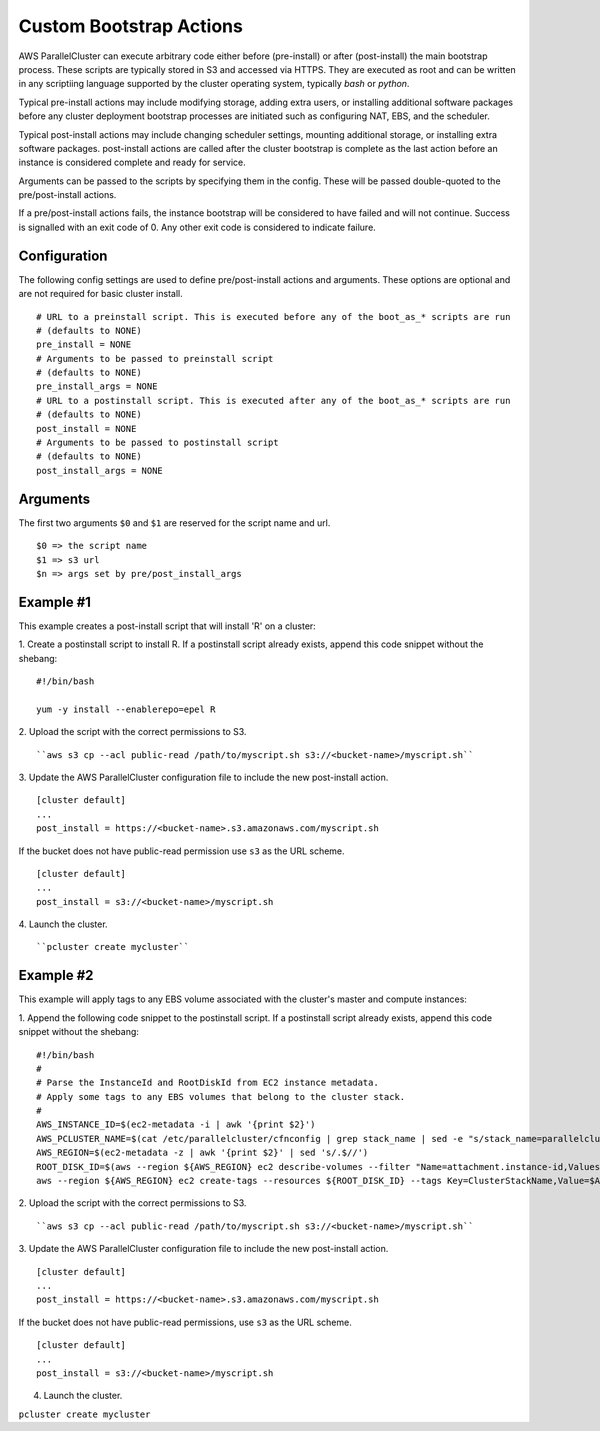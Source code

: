 .. _pre_post_install:

Custom Bootstrap Actions
========================

AWS ParallelCluster can execute arbitrary code either before (pre-install) or after (post-install)
the main bootstrap process.  These scripts are typically stored in S3 and accessed via HTTPS.
They are executed as root and can be written in any scriptiing language supported by the
cluster operating system, typically `bash` or `python`.

Typical pre-install actions may include modifying storage, adding extra users, or installing
additional software packages before any cluster deployment bootstrap processes are initiated
such as configuring NAT, EBS, and the scheduler.

Typical post-install actions may include changing scheduler settings, mounting additional storage,
or installing extra software packages.  post-install actions are called after the cluster bootstrap
is complete as the last action before an instance is considered complete and ready for service.

Arguments can be passed to the scripts by specifying them in the config.  These will be passed
double-quoted to the pre/post-install actions.

If a pre/post-install actions fails, the instance bootstrap will be considered to have failed
and will not continue.  Success is signalled with an exit code of 0.  Any other exit code
is considered to indicate failure.

Configuration
-------------

The following config settings are used to define pre/post-install actions and arguments.
These options are optional and are not required for basic cluster install. ::

    # URL to a preinstall script. This is executed before any of the boot_as_* scripts are run
    # (defaults to NONE)
    pre_install = NONE
    # Arguments to be passed to preinstall script
    # (defaults to NONE)
    pre_install_args = NONE
    # URL to a postinstall script. This is executed after any of the boot_as_* scripts are run
    # (defaults to NONE)
    post_install = NONE
    # Arguments to be passed to postinstall script
    # (defaults to NONE)
    post_install_args = NONE

Arguments
---------
The first two arguments ``$0`` and ``$1`` are reserved for the script name and url. ::

    $0 => the script name
    $1 => s3 url
    $n => args set by pre/post_install_args

Example #1
----------

This example creates a post-install script that will install 'R' on a cluster:

1. Create a postinstall script to install R.  If a postinstall script already exists,
append this code snippet without the shebang:
::

    #!/bin/bash

    yum -y install --enablerepo=epel R

2. Upload the script with the correct permissions to S3.
::

``aws s3 cp --acl public-read /path/to/myscript.sh s3://<bucket-name>/myscript.sh``

3. Update the AWS ParallelCluster configuration file to include the new post-install action.
::

    [cluster default]
    ...
    post_install = https://<bucket-name>.s3.amazonaws.com/myscript.sh

If the bucket does not have public-read permission use ``s3`` as the URL scheme.
::

    [cluster default]
    ...
    post_install = s3://<bucket-name>/myscript.sh


4. Launch the cluster.
::

``pcluster create mycluster``


Example #2
----------
This example will apply tags to any EBS volume associated with the cluster's master and compute instances:

1. Append the following code snippet to the postinstall script.  If a postinstall script
already exists, append this code snippet without the shebang:
::

    #!/bin/bash
    #
    # Parse the InstanceId and RootDiskId from EC2 instance metadata.
    # Apply some tags to any EBS volumes that belong to the cluster stack.
    #
    AWS_INSTANCE_ID=$(ec2-metadata -i | awk '{print $2}')
    AWS_PCLUSTER_NAME=$(cat /etc/parallelcluster/cfnconfig | grep stack_name | sed -e "s/stack_name=parallelcluster-//g")
    AWS_REGION=$(ec2-metadata -z | awk '{print $2}' | sed 's/.$//')
    ROOT_DISK_ID=$(aws --region ${AWS_REGION} ec2 describe-volumes --filter "Name=attachment.instance-id,Values=${AWS_INSTANCE_ID}" --query "Volumes[].VolumeId" --out text)
    aws --region ${AWS_REGION} ec2 create-tags --resources ${ROOT_DISK_ID} --tags Key=ClusterStackName,Value=$AWS_PCLUSTER_NAME Key=MountedByInstance,Value=${AWS_INSTANCE_ID}

2. Upload the script with the correct permissions to S3.
::

``aws s3 cp --acl public-read /path/to/myscript.sh s3://<bucket-name>/myscript.sh``

3. Update the AWS ParallelCluster configuration file to include the new post-install action.
::

    [cluster default]
    ...
    post_install = https://<bucket-name>.s3.amazonaws.com/myscript.sh

If the bucket does not have public-read permissions, use ``s3`` as the URL scheme.
::

    [cluster default]
    ...
    post_install = s3://<bucket-name>/myscript.sh


4. Launch the cluster.
   ::

``pcluster create mycluster``

